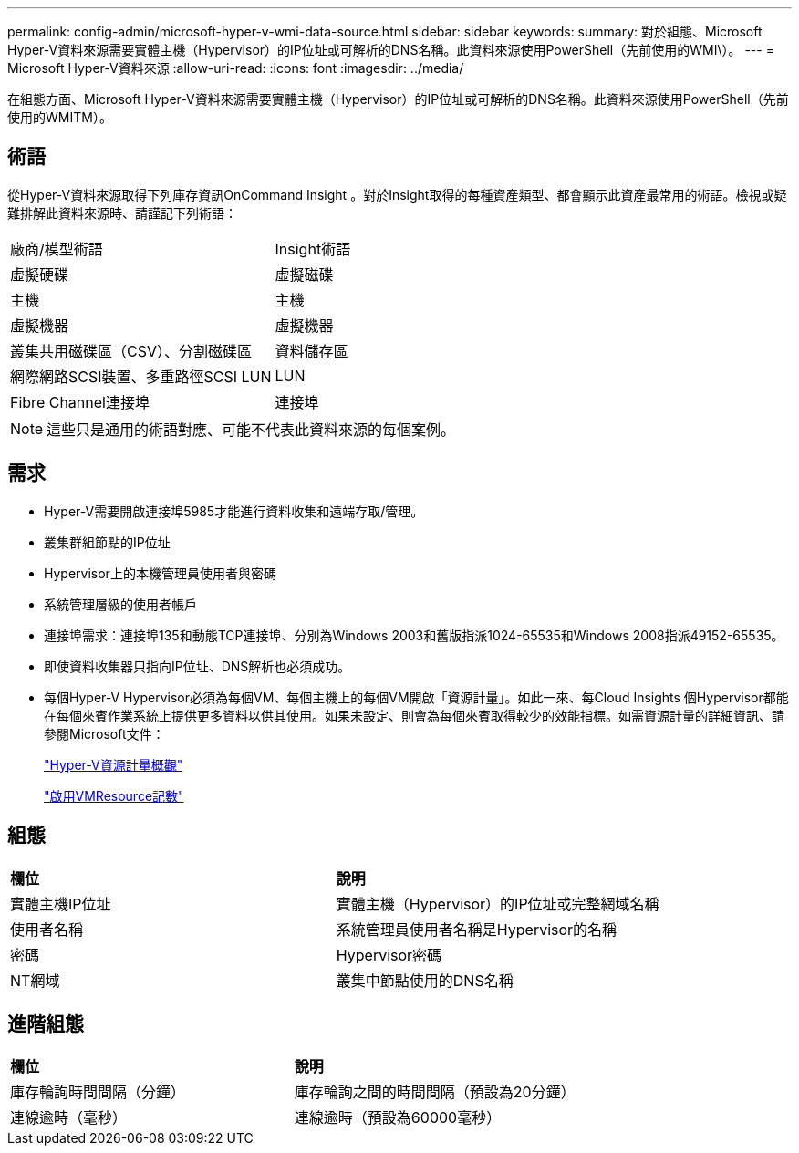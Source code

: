 ---
permalink: config-admin/microsoft-hyper-v-wmi-data-source.html 
sidebar: sidebar 
keywords:  
summary: 對於組態、Microsoft Hyper-V資料來源需要實體主機（Hypervisor）的IP位址或可解析的DNS名稱。此資料來源使用PowerShell（先前使用的WMI\）。 
---
= Microsoft Hyper-V資料來源
:allow-uri-read: 
:icons: font
:imagesdir: ../media/


[role="lead"]
在組態方面、Microsoft Hyper-V資料來源需要實體主機（Hypervisor）的IP位址或可解析的DNS名稱。此資料來源使用PowerShell（先前使用的WMITM）。



== 術語

從Hyper-V資料來源取得下列庫存資訊OnCommand Insight 。對於Insight取得的每種資產類型、都會顯示此資產最常用的術語。檢視或疑難排解此資料來源時、請謹記下列術語：

|===


| 廠商/模型術語 | Insight術語 


 a| 
虛擬硬碟
 a| 
虛擬磁碟



 a| 
主機
 a| 
主機



 a| 
虛擬機器
 a| 
虛擬機器



 a| 
叢集共用磁碟區（CSV）、分割磁碟區
 a| 
資料儲存區



 a| 
網際網路SCSI裝置、多重路徑SCSI LUN
 a| 
LUN



 a| 
Fibre Channel連接埠
 a| 
連接埠

|===
[NOTE]
====
這些只是通用的術語對應、可能不代表此資料來源的每個案例。

====


== 需求

* Hyper-V需要開啟連接埠5985才能進行資料收集和遠端存取/管理。
* 叢集群組節點的IP位址
* Hypervisor上的本機管理員使用者與密碼
* 系統管理層級的使用者帳戶
* 連接埠需求：連接埠135和動態TCP連接埠、分別為Windows 2003和舊版指派1024-65535和Windows 2008指派49152-65535。
* 即使資料收集器只指向IP位址、DNS解析也必須成功。
* 每個Hyper-V Hypervisor必須為每個VM、每個主機上的每個VM開啟「資源計量」。如此一來、每Cloud Insights 個Hypervisor都能在每個來賓作業系統上提供更多資料以供其使用。如果未設定、則會為每個來賓取得較少的效能指標。如需資源計量的詳細資訊、請參閱Microsoft文件：
+
https://docs.microsoft.com/en-us/previous-versions/windows/it-pro/windows-server-2012-R2-and-2012/hh831661(v=ws.11)["Hyper-V資源計量概觀"]

+
https://docs.microsoft.com/en-us/powershell/module/hyper-v/enable-vmresourcemetering?view=win10-ps["啟用VMResource記數"]





== 組態

|===


| *欄位* | *說明* 


 a| 
實體主機IP位址
 a| 
實體主機（Hypervisor）的IP位址或完整網域名稱



 a| 
使用者名稱
 a| 
系統管理員使用者名稱是Hypervisor的名稱



 a| 
密碼
 a| 
Hypervisor密碼



 a| 
NT網域
 a| 
叢集中節點使用的DNS名稱

|===


== 進階組態

|===


| *欄位* | *說明* 


 a| 
庫存輪詢時間間隔（分鐘）
 a| 
庫存輪詢之間的時間間隔（預設為20分鐘）



 a| 
連線逾時（毫秒）
 a| 
連線逾時（預設為60000毫秒）

|===
